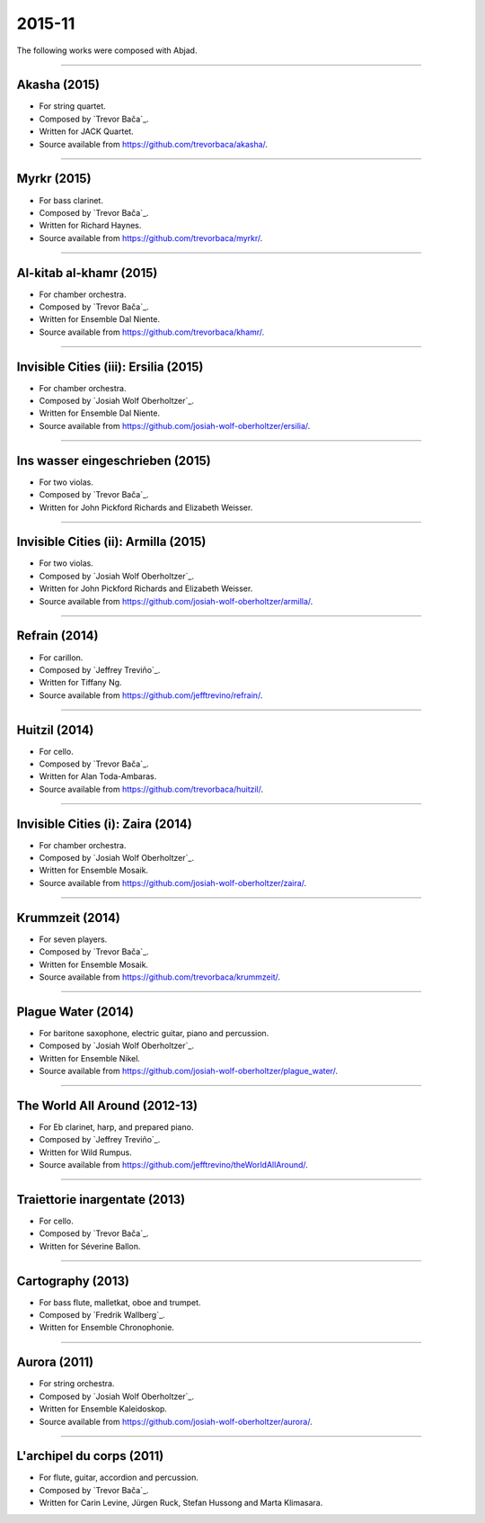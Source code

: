 2015-11
=======

The following works were composed with Abjad.

----

Akasha (2015)
`````````````

- For string quartet.
- Composed by `Trevor Bača`_.
- Written for JACK Quartet.
- Source available from https://github.com/trevorbaca/akasha/.

..  raw:: html

    <p>
    <iframe width="100%" height="166" scrolling="no" frameborder="no" src="https://w.soundcloud.com/player/?url=https%3A//api.soundcloud.com/tracks/283071039&color=%23ff5500g&show_comments=false"></iframe>
    </p>

..  container:: table-row

    ..  thumbnail:: gallery/baca-akasha-page-7.png
        :class: table-cell thumbnail
        :group: gallery
        :title: Page 7 of Akasha,
                by Trevor Bača.

    ..  thumbnail:: gallery/baca-akasha-page-8.png
        :class: table-cell thumbnail
        :group: gallery
        :title: Page 8 of Akasha,
                by Trevor Bača.

----

Myrkr (2015)
````````````

- For bass clarinet.
- Composed by `Trevor Bača`_.
- Written for Richard Haynes.
- Source available from https://github.com/trevorbaca/myrkr/.

..  raw:: html

    <p>
    <iframe width="100%" height="166" scrolling="no" frameborder="no" src="https://w.soundcloud.com/player/?url=https%3A//api.soundcloud.com/tracks/230978922&color=%23ff5500g&show_comments=false"></iframe>
    </p>

..  container:: table-row

    ..  thumbnail:: gallery/baca-myrkr-page-1.png
        :class: table-cell thumbnail
        :group: gallery
        :title: Page 1 of Myrkr,
                by Trevor Bača.

    ..  thumbnail:: gallery/baca-myrkr-page-2.png
        :class: table-cell thumbnail
        :group: gallery
        :title: Page 2 of Myrkr,
                by Trevor Bača.

----

Al-kitab al-khamr (2015)
````````````````````````

- For chamber orchestra.
- Composed by `Trevor Bača`_.
- Written for Ensemble Dal Niente.
- Source available from https://github.com/trevorbaca/khamr/.

..  raw:: html

    <p>
    <iframe width="100%" height="166" scrolling="no" frameborder="no" src="https://w.soundcloud.com/player/?url=https%3A//api.soundcloud.com/tracks/230978308&color=ff5500g&show_comments=false"></iframe>
    </p>

..  container:: table-row

    ..  thumbnail:: gallery/baca-khamr-page-10.png
        :class: table-cell thumbnail
        :group: gallery
        :title: Page 10 of Al-kitab al-khamr,
                by Trevor Bača.

    ..  thumbnail:: gallery/baca-khamr-page-11.png
        :class: table-cell thumbnail
        :group: gallery
        :title: Page 11 of Al-kitab al-khamr,
                by Trevor Bača.

----

Invisible Cities (iii): Ersilia (2015)
``````````````````````````````````````

- For chamber orchestra.
- Composed by `Josiah Wolf Oberholtzer`_.
- Written for Ensemble Dal Niente.
- Source available from https://github.com/josiah-wolf-oberholtzer/ersilia/.

..  raw:: html

    <p>
    <iframe width="100%" height="166" scrolling="no" frameborder="no" src="https://w.soundcloud.com/player/?url=https%3A//api.soundcloud.com/tracks/208631991&color=ff5500g&show_comments=false"></iframe>
    </p>

..  container:: table-row

    ..  thumbnail:: gallery/oberholtzer-ersilia-page-9.png
        :class: table-cell thumbnail
        :group: gallery
        :title: Page 9 of Invisible Cities (iii): Ersilia,
                by Josiah Wolf Oberholtzer.

    ..  thumbnail:: gallery/oberholtzer-ersilia-page-10.png
        :class: table-cell thumbnail
        :group: gallery
        :title: Page 10 of Invisible Cities (iii): Ersilia,
                by Josiah Wolf Oberholtzer.

----

Ins wasser eingeschrieben (2015)
````````````````````````````````

- For two violas.
- Composed by `Trevor Bača`_.
- Written for John Pickford Richards and Elizabeth Weisser.

..  - Source available from https://github.com/trevorbaca/ins-wasser/.

..  raw:: html

    <p>
    <iframe width="100%" height="166" scrolling="no" frameborder="no" src="https://w.soundcloud.com/player/?url=https%3A//api.soundcloud.com/tracks/230977561&color=ff5500g&show_comments=false"></iframe>
    </p>

..  container:: table-row

    ..  thumbnail:: gallery/baca-ins-wasser-page-3.png
        :class: table-cell thumbnail
        :group: gallery
        :title: Page 3 of Ins wasser eingeschrieben,
                by Trevor Bača.

    ..  thumbnail:: gallery/baca-ins-wasser-page-4.png
        :class: table-cell thumbnail
        :group: gallery
        :title: Page 4 of Ins wasser eingeschrieben,
                by Trevor Bača.

----

Invisible Cities (ii): Armilla (2015)
`````````````````````````````````````

- For two violas.
- Composed by `Josiah Wolf Oberholtzer`_.
- Written for John Pickford Richards and Elizabeth Weisser.
- Source available from https://github.com/josiah-wolf-oberholtzer/armilla/.

..  raw:: html

    <p>
    <iframe width="100%" height="166" scrolling="no" frameborder="no" src="https://w.soundcloud.com/player/?url=https%3A//api.soundcloud.com/tracks/206082457&color=ff5500g&show_comments=false"></iframe>
    </p>

..  container:: table-row

    ..  thumbnail:: gallery/oberholtzer-armilla-page-8.png
        :class: table-cell thumbnail
        :group: gallery
        :title: Page 8 of Invisible Cities (ii): Armilla,
                by Josiah Wolf Oberholtzer.

    ..  thumbnail:: gallery/oberholtzer-armilla-page-9.png
        :class: table-cell thumbnail
        :group: gallery
        :title: Page 9 of Invisible Cities (ii): Armilla,
                by Josiah Wolf Oberholtzer.

----

Refrain (2014)
``````````````

- For carillon.
- Composed by `Jeffrey Treviño`_.
- Written for Tiffany Ng.
- Source available from https://github.com/jefftrevino/refrain/.

..  raw:: html

    <p>
    <iframe width="100%" height="166" scrolling="no" frameborder="no" src="https://w.soundcloud.com/player/?url=https%3A//api.soundcloud.com/tracks/176190951&color=ff5500g&show_comments=false"></iframe>
    </p>

..  container:: table-row

    ..  thumbnail:: gallery/trevino-refrain-page-1.png
        :class: table-cell thumbnail
        :group: gallery
        :title: Page 1 of Refrain,
                by Jeffrey Treviño.

    ..  thumbnail:: gallery/trevino-refrain-page-2.png
        :class: table-cell thumbnail
        :group: gallery
        :title: Page 2 of Refrain,
                by Jeffrey Treviño.

----

Huitzil (2014)
``````````````

- For cello.
- Composed by `Trevor Bača`_.
- Written for Alan Toda-Ambaras.
- Source available from https://github.com/trevorbaca/huitzil/.

..  raw:: html

    <p>
    <iframe width="100%" height="166" scrolling="no" frameborder="no" src="https://w.soundcloud.com/player/?url=https%3A//api.soundcloud.com/tracks/243890076&color=ff5500g&show_comments=false"></iframe>
    </p>

..  container:: table-row

    ..  thumbnail:: gallery/baca-huitzil-page-12.png
        :class: table-cell thumbnail
        :group: gallery
        :title: Page 12 of Huitzil,
                by Trevor Bača.

    ..  thumbnail:: gallery/baca-huitzil-page-13.png
        :class: table-cell thumbnail
        :group: gallery
        :title: Page 13 of Huitzil,
                by Trevor Bača.

----

Invisible Cities (i): Zaira (2014)
``````````````````````````````````

- For chamber orchestra.
- Composed by `Josiah Wolf Oberholtzer`_.
- Written for Ensemble Mosaik.
- Source available from https://github.com/josiah-wolf-oberholtzer/zaira/.

..  raw:: html

    <p>
    <iframe width="100%" height="166" scrolling="no" frameborder="no" src="https://w.soundcloud.com/player/?url=https%3A//api.soundcloud.com/tracks/172956857&color=ff5500g&show_comments=false"></iframe>
    </p>

..  container:: table-row

    ..  thumbnail:: gallery/oberholtzer-zaira-page-16.png
        :class: table-cell thumbnail
        :group: gallery
        :title: Page 16 of Invisible Cities (i): Zaira,
                by Josiah Wolf Oberholtzer.

    ..  thumbnail:: gallery/oberholtzer-zaira-page-17.png
        :class: table-cell thumbnail
        :group: gallery
        :title: Page 17 of Invisible Cities (i): Zaira,
                by Josiah Wolf Oberholtzer.

----

Krummzeit (2014)
````````````````

- For seven players.
- Composed by `Trevor Bača`_.
- Written for Ensemble Mosaik.
- Source available from https://github.com/trevorbaca/krummzeit/.

..  raw:: html

    <p>
    <iframe width="100%" height="166" scrolling="no" frameborder="no" src="https://w.soundcloud.com/player/?url=https%3A//api.soundcloud.com/tracks/230976447&color=ff5500g&show_comments=false"></iframe>
    </p>

..  container:: table-row

    ..  thumbnail:: gallery/baca-krummzeit-page-80.png
        :class: table-cell thumbnail
        :group: gallery
        :title: Page 80 of Krummzeit,
                by Trevor Bača.

    ..  thumbnail:: gallery/baca-krummzeit-page-81.png
        :class: table-cell thumbnail
        :group: gallery
        :title: Page 81 of Krummzeit,
                by Trevor Bača.

----

Plague Water (2014)
```````````````````

- For baritone saxophone, electric guitar, piano and percussion.
- Composed by `Josiah Wolf Oberholtzer`_.
- Written for Ensemble Nikel.
- Source available from https://github.com/josiah-wolf-oberholtzer/plague_water/.

..  raw:: html

    <p>
    <iframe width="100%" height="166" scrolling="no" frameborder="no" src="https://w.soundcloud.com/player/?url=https%3A//api.soundcloud.com/tracks/145543310&color=ff5500g&show_comments=false"></iframe>
    </p>

..  container:: table-row

    ..  thumbnail:: gallery/oberholtzer-plague-water-page-12.png
        :class: table-cell thumbnail
        :group: gallery
        :title: Page 12 of Plague Water,
                by Josiah Wolf Oberholtzer.

    ..  thumbnail:: gallery/oberholtzer-plague-water-page-13.png
        :class: table-cell thumbnail
        :group: gallery
        :title: Page 13 of Plague Water,
                by Josiah Wolf Oberholtzer.

----

The World All Around (2012-13)
``````````````````````````````

- For Eb clarinet, harp, and prepared piano.
- Composed by `Jeffrey Treviño`_.
- Written for Wild Rumpus.
- Source available from https://github.com/jefftrevino/theWorldAllAround/.

..  raw:: html

    <p>
    <iframe width="100%" height="166" scrolling="no" frameborder="no" src="https://w.soundcloud.com/player/?url=https%3A//api.soundcloud.com/tracks/176197340&color=ff5500g&show_comments=false"></iframe>
    </p>

..  container:: table-row

    ..  thumbnail:: gallery/trevino-world-all-around-page-1.png
        :class: table-cell thumbnail
        :group: gallery
        :title: Page 1 of The World All Around,
                by Jeffrey Treviño.

    ..  thumbnail:: gallery/trevino-world-all-around-page-2.png
        :class: table-cell thumbnail
        :group: gallery
        :title: Page 2 of The World All Around,
                by Jeffrey Treviño.

----

Traiettorie inargentate (2013)
``````````````````````````````

- For cello.
- Composed by `Trevor Bača`_.
- Written for Séverine Ballon.

..  - Source available from https://github.com/trevorbaca/traiettorie/.

..  raw:: html

    <p>
    <iframe width="100%" height="166" scrolling="no" frameborder="no" src="https://w.soundcloud.com/player/?url=https%3A//api.soundcloud.com/tracks/230973560&color=ff5500g&show_comments=false"></iframe>
    </p>

..  container:: table-row

    ..  thumbnail:: gallery/baca-traiettorie-page-6.png
        :class: table-cell thumbnail
        :group: gallery
        :title: Page 6 of Traiettorie inargentate,
                by Trevor Bača.

    ..  thumbnail:: gallery/baca-traiettorie-page-7.png
        :class: table-cell thumbnail
        :group: gallery
        :title: Page 7 of Traiettorie inargentate,
                by Trevor Bača.

----

Cartography (2013)
``````````````````

- For bass flute, malletkat, oboe and trumpet.
- Composed by `Fredrik Wallberg`_.
- Written for Ensemble Chronophonie.

..  container:: table-row

    ..  thumbnail:: gallery/wallberg-cartography-bass-flute.png
        :class: table-cell thumbnail
        :group: gallery
        :title: Bass flute part for Cartography,
                by Fredrik Wallberg.

----

Aurora (2011)
`````````````

- For string orchestra.
- Composed by `Josiah Wolf Oberholtzer`_.
- Written for Ensemble Kaleidoskop.
- Source available from https://github.com/josiah-wolf-oberholtzer/aurora/.

..  container:: table-row

    ..  thumbnail:: gallery/oberholtzer-aurora-page-6.png
        :class: table-cell thumbnail
        :group: gallery
        :title: Page 6 of Aurora,
                by Josiah Wolf Oberholtzer.

    ..  thumbnail:: gallery/oberholtzer-aurora-page-7.png
        :class: table-cell thumbnail
        :group: gallery
        :title: Page 7 of Aurora,
                by Josiah Wolf Oberholtzer.

----

L'archipel du corps (2011)
``````````````````````````

- For flute, guitar, accordion and percussion.
- Composed by `Trevor Bača`_.
- Written for Carin Levine, Jürgen Ruck, Stefan Hussong and Marta Klimasara.

..  - Source available from https://github.com/trevorbaca/archipel/.

..  raw:: html

    <p>
    <iframe width="100%" height="166" scrolling="no" frameborder="no" src="https://w.soundcloud.com/player/?url=https%3A//api.soundcloud.com/tracks/230779736&color=ff5500g&show_comments=false"></iframe>
    </p>

..  container:: table-row

    ..  thumbnail:: gallery/baca-archipel-page-9.png
        :class: table-cell thumbnail
        :group: gallery
        :title: Page 9 of L'archipel du corps,
                by Trevor Bača.

    ..  thumbnail:: gallery/baca-archipel-page-10.png
        :class: table-cell thumbnail
        :group: gallery
        :title: Page 10 of L'archipel du corps,
                by Trevor Bača.
